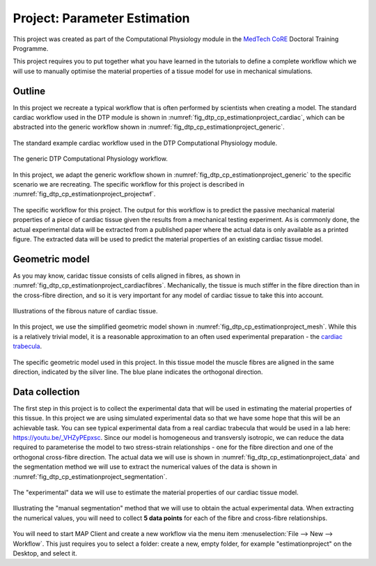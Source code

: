 .. _dtp_cp_project_parameterestimation:

Project: Parameter Estimation
=============================

This project was created as part of the Computational Physiology module in the `MedTech CoRE 
<http://medtech.org.nz>`_ Doctoral Training Programme. 

This project requires you to put together what you have learned in the tutorials to define a complete workflow which we will use to manually optimise the material properties of a tissue model for use in mechanical simulations.

Outline
-------

In this project we recreate a typical workflow that is often performed by scientists when creating a model. The standard cardiac workflow used in the DTP module is shown in :numref:`fig_dtp_cp_estimationproject_cardiac`, which can be abstracted into the generic workflow shown in :numref:`fig_dtp_cp_estimationproject_generic`.

.. _fig_dtp_cp_estimationproject_cardiac:

.. figure:: _static/DTP-CP-Workflow-01.png
   :align: center
   :width: 90%

   The standard example cardiac workflow used in the DTP Computational Physiology module.

.. _fig_dtp_cp_estimationproject_generic:

.. figure:: _static/DTP-CP-Workflow-02.png
   :align: center
   :width: 90%

   The generic DTP Computational Physiology workflow.
   
In this project, we adapt the generic workflow shown in :numref:`fig_dtp_cp_estimationproject_generic` to the specific scenario we are recreating. The specific workflow for this project is described in :numref:`fig_dtp_cp_estimationproject_projectwf`.

.. _fig_dtp_cp_estimationproject_projectwf:

.. figure:: _static/DTP-CP-Workflow-03.png
   :align: center
   :width: 90%

   The specific workflow for this project. The output for this workflow is to predict the passive mechanical material properties of a piece of cardiac tissue given the results from a mechanical testing experiment. As is commonly done, the actual experimental data will be extracted from a published paper where the actual data is only available as a printed figure. The extracted data will be used to predict the material properties of an existing cardiac tissue model.

Geometric model
---------------

As you may know, caridac tissue consists of cells aligned in fibres, as shown in :numref:`fig_dtp_cp_estimationproject_cardiacfibres`. Mechanically, the tissue is much stiffer in the fibre direction than in the cross-fibre direction, and so it is very important for any model of cardiac tissue to take this into account.

.. _fig_dtp_cp_estimationproject_cardiacfibres:

.. figure:: _static/cardiac-fibres.png
   :align: center
   :width: 90%

   Illustrations of the fibrous nature of cardiac tissue. 

In this project, we use the simplified geometric model shown in :numref:`fig_dtp_cp_estimationproject_mesh`. While this is a relatively trivial model, it is a reasonable approximation to an often used experimental preparation - the `cardiac trabecula <https://en.wikipedia.org/wiki/Trabeculae_carneae>`_.

.. _fig_dtp_cp_estimationproject_mesh:

.. figure:: _static/mesh.png
   :align: center
   :width: 90%

   The specific geometric model used in this project. In this tissue model the muscle fibres are aligned in the same direction, indicated by the silver line. The blue plane indicates the orthogonal direction.

Data collection
---------------

The first step in this project is to collect the experimental data that will be used in estimating the material properties of this tissue. In this project we are using simulated experimental data so that we have some hope that this will be an achievable task. You can see typical experimental data from a real cardiac trabecula that would be used in a lab here: https://youtu.be/_VHZyPEpxsc. Since our model is homogeneous and transversly isotropic, we can reduce the data required to parameterise the model to two stress-strain relationships - one for the fibre direction and one of the orthogonal cross-fibre direction. The actual data we will use is shown in :numref:`fig_dtp_cp_estimationproject_data` and the segmentation method we will use to extract the numerical values of the data is shown in :numref:`fig_dtp_cp_estimationproject_segmentation`.

.. _fig_dtp_cp_estimationproject_data:

.. figure:: _static/stress-strain-plot.png
   :align: center
   :width: 90%

   The "experimental" data we will use to estimate the material properties of our cardiac tissue model.

.. _fig_dtp_cp_estimationproject_segmentation:

.. figure:: _static/manual-segmentation.png
   :align: center
   :width: 90%

   Illustrating the "manual segmentation" method that we will use to obtain the actual experimental data. When extracting the numerical values, you will need to collect **5 data points** for each of the fibre and cross-fibre relationships.

You will need to start MAP Client and create a new workflow via the menu item  :menuselection:`File --> New --> Workflow`. This just requires you to select a folder: create a new, empty folder, for example "estimationproject" on the Desktop, and select it.

